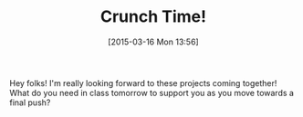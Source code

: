 #+BLOG: hh
#+POSTID: 768
#+DATE: [2015-03-16 Mon 13:56]
#+OPTIONS: toc:nil num:nil todo:nil pri:nil tags:nil ^:nil
#+CATEGORY: 
#+TAGS:
#+DESCRIPTION:
#+TITLE: Crunch Time!

Hey folks! I'm really looking forward to these projects coming together! What do you need in class tomorrow to support you as you move towards a final push?



